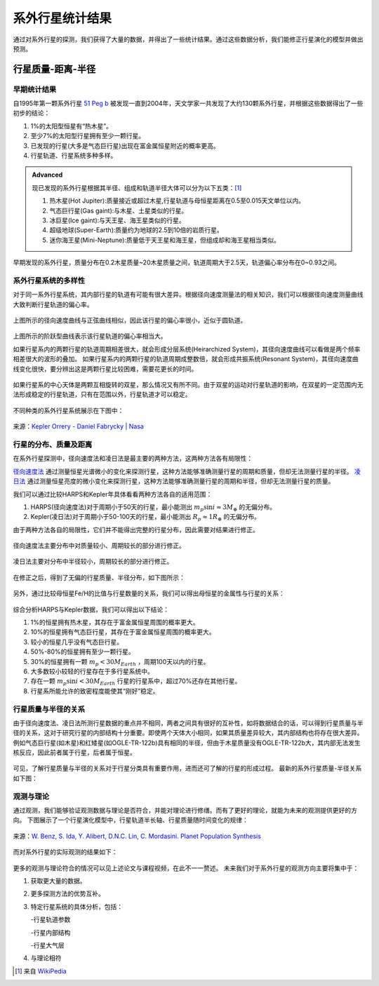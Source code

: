 系外行星统计结果
=================

通过对系外行星的探测，我们获得了大量的数据，并得出了一些统计结果。通过这些数据分析，我们能修正行星演化的模型并做出预测。

行星质量-距离-半径
--------------

早期统计结果
~~~~~~~~~~~~~~


自1995年第一颗系外行星 `51 Peg b <http://zh.wikipedia.org/zh-cn/%E9%A3%9B%E9%A6%AC%E5%BA%A751b>`_ 被发现一直到2004年，天文学家一共发现了大约130颗系外行星，并根据这些数据得出了一些初步的结论：

1. 1%的太阳型恒星有“热木星”。

2. 至少7%的太阳型行星拥有至少一颗行星。

3. 已发现的行星(大多是气态巨行星)出现在富金属恒星附近的概率更高。

4. 行星轨道、行星系统多种多样。



.. admonition:: Advanced
   :class: note

   现已发现的系外行星根据其半径、组成和轨道半径大体可以分为以下五类：[1]_
   
   1. 热木星(Hot Jupiter):质量接近或超过木星,行星轨道与母恒星距离在0.5至0.015天文单位以内。
   
   2. 气态巨行星(Gas gaint):与木星、土星类似的行星。
   
   3. 冰巨星(Ice gaint):与天王星、海王星类似的行星。
   
   4. 超级地球(Super-Earth):质量约为地球的2.5到10倍的岩质行星。
   
   5. 迷你海王星(Mini-Neptune):质量低于天王星和海王星，但组成却和海王星相当类似。
   
.. figure:: assets/statistics/The_variety_of_exoplanets.jpg
   :align: center
   :alt: 系外行星的种类

   
早期发现的系外行星，质量分布在0.2木星质量~20木星质量之间，轨道周期大于2.5天，轨道偏心率分布在0~0.93之间。

.. figure:: assets/statistics/Extrasolar_planets.jpg
   :align: center
   :alt: 早期统计结果概览
   
   
系外行星系统的多样性
~~~~~~~~~~~~~~

对于同一系外行星系统，其内部行星的轨道有可能有很大差异。根据径向速度测量法的相关知识，我们可以根据径向速度测量曲线大致判断行星轨道的偏心率。

.. figure:: assets/statistics/small_eccentricity.jpg
   :align: center
   :alt: 小偏心率轨道

   
上图所示的径向速度曲线与正弦曲线相似，因此该行星的偏心率很小，近似于圆轨道。

.. figure:: assets/statistics/large_eccentricity.jpg
   :align: center
   :alt: 大偏心率轨道

   
上图所示的阶跃型曲线表示该行星轨道的偏心率相当大。

如果行星系内的两颗行星的轨道周期相差很大，就会形成分层系统(Heirarchized System)，其径向速度曲线可以看做是两个频率相差很大的波形的叠加。
如果行星系内的两颗行星的轨道周期成整数倍，就会形成共振系统(Resonant System)，其径向速度曲线变化很快，要分辨出这是两颗行星比较困难，需要花更长的时间。

.. figure:: assets/statistics/different_curves.jpg
   :align: center
   :alt: 不同曲线形状

   
如果行星系的中心天体是两颗互相旋转的双星，那么情况又有所不同。由于双星的运动对行星轨道的影响，在双星的一定范围内无法形成稳定的行星轨道，只有在范围以外，行星轨道才可以稳定。

.. figure:: assets/statistics/Planets_in_binaries.jpg
   :align: center
   :alt: 双星中的行星  
   
   
不同种类的系外行星系统展示在下图中：


.. figure:: assets/statistics/The_Kepler_Orrery.gif
   :align: center
   :alt: 多种行星系统
   
.. figure:: assets/statistics/The_Kepler_Orrery2.gif
   :align: center
    
   来源：`Kepler Orrery - Daniel Fabrycky | Nasa <http://kepler.nasa.gov/multimedia/animations/scienceconcepts/?ImageID=136>`_

   
行星的分布、质量及距离
~~~~~~~~~~~~~~

在系外行星探测中，径向速度法和凌日法是最主要的两种方法，这两种方法各有局限性：

`径向速度法 <http://exoplanets.readthedocs.org/zh_CN/latest/detection.html#id2>`_ 通过测量恒星光谱微小的变化来探测行星，这种方法能够准确测量行星的周期和质量，但却无法测量行星的半径。 `凌日法 <http://exoplanets.readthedocs.org/zh_CN/latest/detection.html#id7>`_ 通过测量恒星亮度的微小变化来探测行星，这种方法能够准确测量行星的周期和半径，但却无法测量行星的质量。

我们可以通过比较HARPS和Kepler年具体看看两种方法各自的适用范围：

1. HARPS(径向速度法)对于周期小于50天的行星，最小能测出 :math:`m_p \sin i \approx 3M_{\oplus}` 的无偏分布。

2. Kepler(凌日法)对于周期小于50-100天的行星，最小能测出 :math:`R_p \approx 1R_{\oplus}` 的无偏分布。

由于两种方法各自的局限性，它们并不能得出完整的行星分布，因此需要对结果进行修正。
   
.. figure:: assets/statistics/Correction1.jpg
   :align: center
   :alt: 分布修正1
   
.. figure:: assets/statistics/Correction2.jpg
   :align: center
   :alt: 分布修正2
   
   径向速度法主要分布中对质量较小、周期较长的部分进行修正。
   
   
.. figure:: assets/statistics/Correction3.jpg
   :align: center
   :alt: 分布修正3
   
   凌日法主要对分布中半径较小，周期较长的部分进行修正。


在修正之后，得到了无偏的行星质量、半径分布，如下图所示：

.. figure:: assets/statistics/Unbiased_distribution.jpg
   :align: center
   :alt: 无偏分布

   
另外，通过比较母恒星Fe/H的比值与行星数量的关系，我们可以得出母恒星的金属性与行星的关系：

.. figure:: assets/statistics/Metallicity.jpg
   :align: center
   :alt: 金属性

   
综合分析HARPS与Kepler数据，我们可以得出以下结论：

1. 1%的恒星拥有热木星，其存在于富金属恒星周围的概率更大。

2. 10%的恒星拥有气态巨行星，其存在于富金属恒星周围的概率更大。

3. 较小的恒星几乎没有气态巨行星。

4. 50%-80%的恒星拥有至少一颗行星。

5. 30%的恒星拥有一颗 :math:`m_p < 30M_{Earth}` ，周期100天以内的行星。

6. 大多数较小较轻的行星存在于多行星系统中。

7. 存在一颗 :math:`m_p \sin i < 30M_{Earth}` 行星的行星系中，超过70%还存在其他行星。

8. 行星系所能允许的致密程度能使其“刚好”稳定。


行星质量与半径的关系
~~~~~~~~~~~~~~

由于径向速度法、凌日法所测行星数据的重点并不相同，两者之间具有很好的互补性，如将数据结合的话，可以得到行星质量与半径的关系，这对于研究行星的内部结构十分重要。即使两个天体大小相同，如果其质量差异较大，其内部结构也将存在很大差异。例如气态巨行星(如木星)和红矮星(如OGLE-TR-122b)具有相同的半径，但由于木星质量没有OGLE-TR-122b大，其内部无法发生核反应，因此前者属于行星，后者属于恒星。

.. figure:: assets/statistics/Mass_and_radius.jpg
   :align: center
   :alt: 红矮星与木星

   
可见，了解行星质量与半径的关系对于行星分类具有重要作用，进而还可了解的行星的形成过程。
最新的系外行星质量-半径关系如下图：

.. figure:: assets/statistics/Mass-radius.jpg
   :align: center
   :alt: 质量与半径关系
   
   
观测与理论
~~~~~~~~~~~~~~

通过观测，我们能够验证观测数据与理论是否符合，并能对理论进行修缮。而有了更好的理论，就能为未来的观测提供更好的方向。
下图展示了一个行星演化模型中，行星轨道半长轴、行星质量随时间变化的规律：

.. figure:: assets/statistics/Synthesis.gif
   :align: center
   :alt: 模拟
   
   来源：`W. Benz, S. Ida, Y. Alibert, D.N.C. Lin, C. Mordasini. Planet Population Synthesis <http://arxiv.org/abs/1402.7086>`_

   
而对系外行星的实际观测的结果如下：
   
.. figure:: assets/statistics/observation.jpg
   :align: center
   :alt: 实际观测
   
   
更多的观测与理论符合的情况可以见上述论文与课程视频，在此不一一赘述。
未来我们对于系外行星的观测方向主要将集中于：

1. 获取更大量的数据。

2. 更多探测方法的优势互补。

3. 特定行星系统的具体分析，包括：

   -行星轨道参数
   
   -行星内部结构
   
   -行星大气层
   
4. 与理论相符   


   
.. [1] 来自 `WikiPedia <http://zh.wikipedia.org/wiki/Template:%E7%B3%BB%E5%A4%96%E8%A1%8C%E6%98%9F>`_
